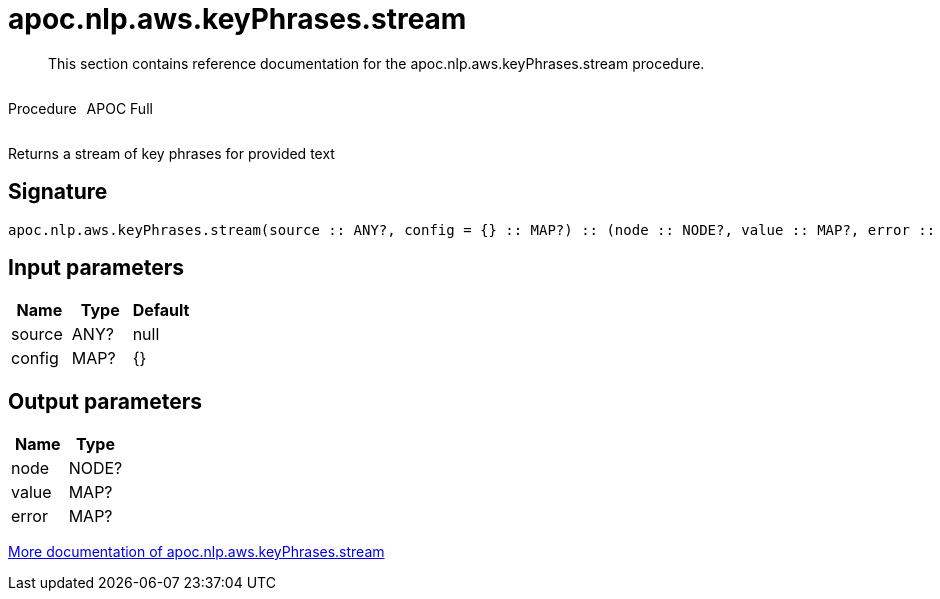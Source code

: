 ////
This file is generated by DocsTest, so don't change it!
////

= apoc.nlp.aws.keyPhrases.stream
:description: This section contains reference documentation for the apoc.nlp.aws.keyPhrases.stream procedure.

[abstract]
--
{description}
--

++++
<div style='display:flex'>
<div class='paragraph type procedure'><p>Procedure</p></div>
<div class='paragraph release full' style='margin-left:10px;'><p>APOC Full</p></div>
</div>
++++

Returns a stream of key phrases for provided text

== Signature

[source]
----
apoc.nlp.aws.keyPhrases.stream(source :: ANY?, config = {} :: MAP?) :: (node :: NODE?, value :: MAP?, error :: MAP?)
----

== Input parameters
[.procedures, opts=header]
|===
| Name | Type | Default 
|source|ANY?|null
|config|MAP?|{}
|===

== Output parameters
[.procedures, opts=header]
|===
| Name | Type 
|node|NODE?
|value|MAP?
|error|MAP?
|===

xref::nlp/aws.adoc[More documentation of apoc.nlp.aws.keyPhrases.stream,role=more information]

